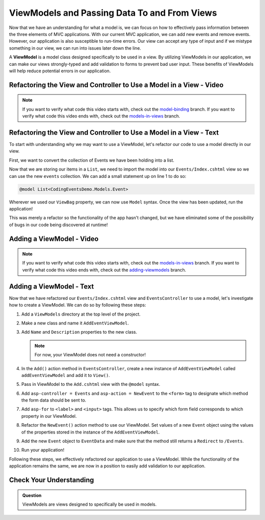 .. index:: ! ViewModel

ViewModels and Passing Data To and From Views
=============================================

Now that we have an understanding for what a model is, we can focus on how to effectively pass information between the three elements of MVC applications.
With our current MVC application, we can add new events and remove events.
However, our application is also susceptible to run-time errors.
Our view can accept any type of input and if we mistype something in our view, we can run into issues later down the line.

A **ViewModel** is a model class designed specifically to be used in a view.
By utilizing ViewModels in our application, we can make our views strongly-typed and add validation to forms to prevent bad user input.
These benefits of ViewModels will help reduce potential errors in our application.

Refactoring the View and Controller to Use a Model in a View - Video
--------------------------------------------------------------------

.. TODO: Add video covering an intro about how to use a model in a view

.. admonition:: Note

   If you want to verify what code this video starts with, check out the `model-binding <https://github.com/LaunchCodeEducation/CodingEventsDemo/tree/model-binding>`__ branch.
   If you want to verify what code this video ends with, check out the `models-in-views <https://github.com/LaunchCodeEducation/CodingEventsDemo/tree/models-in-views>`__ branch.

Refactoring the View and Controller to Use a Model in a View - Text
-------------------------------------------------------------------

To start with understanding why we may want to use a ViewModel, let's refactor our code to use a model directly in our view.

First, we want to convert the collection of Events we have been holding into a list.

.. sourcecode:: csharp
   :lineno-start: 19

   List<Event> events = new List<Event>(EventData.GetAll());

Now that we are storing our items in a ``List``, we need to import the model into our ``Events/Index.cshtml`` view so we can use the new ``events`` collection.
We can add a small statement up on line 1 to do so: 

.. sourcecode:: csharp

   @model List<CodingEventsDemo.Models.Event>

Wherever we used our ``ViewBag`` property, we can now use ``Model`` syntax.
Once the view has been updated, run the application!

This was merely a refactor so the functionality of the app hasn't changed, but we have eliminated some of the possibility of bugs in our code being discovered at runtime!

Adding a ViewModel - Video
--------------------------

.. TODO: Add video here!

.. admonition:: Note

   If you want to verify what code this video starts with, check out the `models-in-views <https://github.com/LaunchCodeEducation/CodingEventsDemo/tree/models-in-views>`__ branch.
   If you want to verify what code this video ends with, check out the `adding-viewmodels <https://github.com/LaunchCodeEducation/CodingEventsDemo/tree/adding-viewmodels>`__ branch.

Adding a ViewModel - Text
-------------------------

Now that we have refactored our ``Events/Index.cshtml`` view and ``EventsController`` to use a model, let's investigate how to create a ViewModel.
We can do so by following these steps:

#. Add a ``ViewModels`` directory at the top level of the project.
#. Make a new class and name it ``AddEventViewModel``.
#. Add ``Name`` and ``Description`` properties to the new class.

   .. admonition:: Note

      For now, your ViewModel does not need a constructor!

#. In the ``Add()`` action method in ``EventsController``, create a new instance of ``AddEventViewModel`` called ``addEventViewModel`` and add it to ``View()``.
#. Pass in ViewModel to the ``Add.cshtml`` view with the ``@model`` syntax.
#. Add ``asp-controller = Events`` and ``asp-action = NewEvent`` to the ``<form>`` tag to designate which method the form data should be sent to.
#. Add ``asp-for`` to ``<label>`` and ``<input>`` tags. This allows us to specify which form field corresponds to which property in our ViewModel.
#. Refactor the ``NewEvent()`` action method to use our ViewModel. Set values of a new ``Event`` object using the values of the properties stored in the instance of the ``AddEventViewModel``.
#. Add the new ``Event`` object to ``EventData`` and make sure that the method still returns a ``Redirect`` to ``/Events``.
#. Run your application!

Following these steps, we effectively refactored our application to use a ViewModel.
While the functionality of the application remains the same, we are now in a position to easily add validation to our application.

Check Your Understanding
------------------------

.. admonition:: Question

   ViewModels are views designed to specifically be used in models.

.. ans: False, ViewModels are models designed to be used in views!